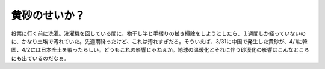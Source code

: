 黄砂のせいか？
==============

投票に行く前に洗濯。洗濯機を回している間に、物干し竿と手摺りの拭き掃除をしようとしたら、１週間しか経っていないのに、かなり土埃で汚れていた。先週雨降ったけど、これは汚れすぎだろ。そういえば、3/31に中国で発生した黄砂が、4/1に韓国、4/2には日本全土を覆ったらしい。どうもこれの影響じゃねぇか。地球の温暖化とそれに伴う砂漠化の影響はこんなところにも出ているのだなぁ。






.. author:: default
.. categories:: life
.. tags::
.. comments::
